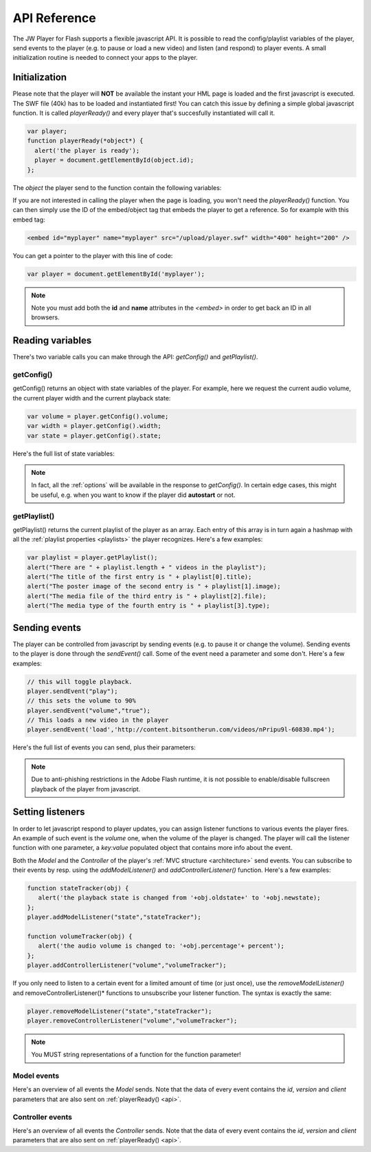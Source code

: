 .. _api:

API Reference
=============

The JW Player for Flash supports a flexible javascript API. It is possible to read the config/playlist variables of the player, send events to the player (e.g. to pause or load a new video) and listen (and respond) to player events. A small initialization routine is needed to connect your apps to the player.


Initialization
--------------
 
Please note that the player will **NOT** be available the instant your HML page is loaded and the first javascript is executed. The SWF file (40k) has to be loaded and instantiated first! You can catch this issue by defining a simple global javascript function. It is called *playerReady()* and every player that's succesfully instantiated will call it. 

.. code-block:: html

   var player;
   function playerReady(*object*) {
     alert('the player is ready');
     player = document.getElementById(object.id);
   };


The *object* the player send to the function contain the following variables:

.. describe:: id

   ID of the player (the *<embed>* code) in the HTML DOM. Use it to get a reference to the player with *getElementById()*.

.. describe:: version

   Exact version of the player in MAJOR.MINOR.REVISION format *e.g. 4.7.1017*.

.. describe:: client

  Plugin version and platform the player uses, e.g. *FLASH WIN 10.0.47.0*.

If you are not interested in calling the player when the page is loading, you won't need the *playerReady()* function. You can then simply use the ID of the embed/object tag that embeds the player to get a reference. So for example with this embed tag:

.. code-block:: html

   <embed id="myplayer" name="myplayer" src="/upload/player.swf" width="400" height="200" />

You can get a pointer to the player with this line of code:

.. code-block:: html

   var player = document.getElementById('myplayer');

.. note:: 

   Note you must add both the **id** and **name** attributes in the *<embed>* in order to get back an ID in all browsers.


Reading variables
-----------------

There's two variable calls you can make through the API: *getConfig()* and *getPlaylist()*.

getConfig()
^^^^^^^^^^^

getConfig() returns an object with state variables of the player. For example, here we request the current audio volume, the current player width and the current playback state:

.. code-block:: html

   var volume = player.getConfig().volume;
   var width = player.getConfig().width;
   var state = player.getConfig().state;

Here's the full list of state variables:

.. describe:: bandwidth

   Current bandwidth of the player to the server, in kbps (e.g. *1431*). This is only available for videos, :ref:`http` and :ref:`rtmp`.

.. describe:: fullscreen

   Current fullscreen state of the player, as boolean (e.g. *false*).

.. describe:: height

   Current height of the player, in pixels (e.g. *270*).

.. describe:: item

   Currently active (playing, paused) playlist item, as zero-index (e.g. *0*). Note that *0* means the first playlistitem is playing and *1* means the second one is playing.

.. describe:: level

   Currently active bitrate level, in case multipe bitrates are supplied to the player. This is only useful for  :ref:`http` and :ref:`rtmp`. Note that *0* always refers to the highest quality bitrate.

.. describe:: position

   current playback position, in seconds (e.g. *13.2*).

.. describe:: state

   Current playback state of the player, as an uppercase string. It can be one of the following:

   * *IDLE*: The current playlist item is not loading and not playing.
   * *BUFFERING*: the current playlistitem is loading. When sufficient data has loaded, it will automatically start playing.
   * *PLAYING*: the current playlist item is playing.
   * *PAUSED*: playback of the current playlistitem is not paused by the player.
   * *COMPLETED*: the current playlist item has completed playback. This state differs from the *IDLE* state in that the item is now already loaded.

.. describe:: mute

   Current audio mute state of the player, as boolean (e.g. *false*). 

.. describe:: volume

   Current audio volume of the player, as a number from 0 to 100 (e.g. *90*). 

.. describe:: width

   Current width of the player, in pixels (e.g. *480*).

.. Note:: 

   In fact, all the :ref:`options` will be available in the response to *getConfig()*. In certain edge cases, this might be useful, e.g. when you want to know if the player did **autostart** or not.


getPlaylist()
^^^^^^^^^^^^^

getPlaylist() returns the current playlist of the player as an array. Each entry of this array is in turn again a hashmap with all the :ref:`playlist properties <playlists>` the player recognizes. Here's a few examples:

.. code-block:: html

   var playlist = player.getPlaylist();
   alert("There are " + playlist.length + " videos in the playlist");
   alert("The title of the first entry is " + playlist[0].title);
   alert("The poster image of the second entry is " + playlist[1].image);
   alert("The media file of the third entry is " + playlist[2].file);
   alert("The media type of the fourth entry is " + playlist[3].type);


Sending events
--------------

The player can be controlled from javascript by sending events (e.g. to pause it or change the volume). Sending events to the player is done through the *sendEvent()* call. Some of the event need a parameter and some don't. Here's a few examples:

.. code-block:: html

   // this will toggle playback.
   player.sendEvent("play");
   // this sets the volume to 90%
   player.sendEvent("volume","true");
   // This loads a new video in the player
   player.sendEvent('load','http://content.bitsontherun.com/videos/nPripu9l-60830.mp4');

Here's the full list of events you can send, plus their parameters:


.. describe:: item ( index:Number )

   Start playback of a specific item in the playlist. If *index* isn't set, the current playlistitem will start.

.. describe:: link ( index:Number )

   Navigate to the *link* of a specific item in the playlist. If *index* is not set, the player will navigate to the link of the current playlistitem.

.. describe:: load ( url:String )

   Load a new media file or playlist into the player. The *url* must always be sent.

.. describe:: mute ( state:Boolean )

   Mute or unmute the player's sound. If the *state* is not set, muting will be toggled.

.. describe:: next

   Jump to the next entry in the playlist.  No parameters.

.. describe:: play ( state:Boolean )

   Play (set *state* to *true*) or pause (set *state* to *false*) playback. If the *state* is not set, the player will toggle playback.

.. describe:: prev

   Jump to the previous entry in the playlist.  No parameters.

.. describe:: seek ( position:Number )

   Seek to a certain position in the currently playing media file. The *position* must be in seconds (e.g. *65* for one minute and five seconds). 

   .. note::

      Seeking does not work if the player is in the *IDLE* state. Make sure to check the *state* variable before attempting to seek. 

      Additionally, for the *video* media type, the player can only seek to portions of the video that are already loaded. All other media types (*sound*, *image*, *youtube*, *http* and *rtmp* streaming) do not have this additional restriction.

.. describe:: stop

   Stop playback of the current playlist entry and unload it. The player will revert to the *IDLE* state and the poster image will be shown. No parameters.

.. describe:: volume ( percentage:Number )

   Change the audio volume of the player to a certain percentage (e.g. *90*). If the player is muted, it will automatically be unmuted when a volume event is sent.

.. note:: 

   Due to anti-phishing restrictions in the Adobe Flash runtime, it is not possible to enable/disable fullscreen playback of the player from javascript.

Setting listeners
-----------------

In order to let javascript respond to player updates, you can assign listener functions to various events the player fires. An example of such event is the *volume* one, when the volume of the player is changed. The player will call the listener function with one parameter, a *key:value* populated object that contains more info about the event.

Both the *Model* and the *Controller* of the player's :ref:`MVC structure <architecture>` send events. You can subscribe to their events by resp. using the *addModelListener()* and *addControllerListener()* function. Here's a few examples:

.. code-block:: html

   function stateTracker(obj) { 
      alert('the playback state is changed from '+obj.oldstate+' to '+obj.newstate);
   };
   player.addModelListener("state","stateTracker");

   function volumeTracker(obj) {
      alert('the audio volume is changed to: '+obj.percentage'+ percent');
   };
   player.addControllerListener("volume","volumeTracker");

If you only need to listen to a certain event for a limited amount of time (or just once), use the *removeModelListener()* and removeControllerListener()* functions to unsubscribe your listener function. The syntax is exactly the same:

.. code-block:: html

   player.removeModelListener("state","stateTracker");
   player.removeControllerListener("volume","volumeTracker");

.. note:: 

   You MUST string representations of a function for the function parameter!

Model events
^^^^^^^^^^^^

Here's an overview of all events the *Model* sends. Note that the data of every event contains the *id*, *version* and *client* parameters that are also sent on :ref:`playerReady() <api>`.

.. describe:: error

   Fired when a playback error occurs (e.g. when the video is not found or the stream is dropped). Data:

   * *message* ( String ): the error message, e.g. *file not found*  or *no suiteable playback codec found*.

.. describe:: loaded

   Fired while the player is busy loading the currently playing media item. This event is never sent for :ref:`rtmp`, since that protocol does not preload content. Data:

   * *loaded* ( Number ): the number of bytes of the media file that are currently loaded.
   * *total* ( Number ): the total filesize of the media file, in bytes.
   * *offset* (Number): the byte position of the media file at which loading started. This is always 0, except when using :ref:`http`.

.. describe:: meta

   Fired when metadata on the currently playing media file is received. The exact metadata that is sent with this event varies per individual media file. Here are some examples:

   * *duration* ( Number) : sent for *video*, *youtube*, *http* and *rtmp* media. In seconds.
   * *height* ( Number ): sent for all media types, except for *youtube*. In pixels.
   * *width* ( Number ): sent for all media types, except for *youtube*. In pixels.
   * Codecs, framerate, seekpoints, channels: sent for *video*, *http* and *rtmp* media.
   * TimedText, captions, cuepoints: additional metadata that is embedded at a certain position in the media file. Sent for *video*, *http* and *rtmp* media.
   * ID3 info (genre, name, artist, track, year, comment): sent for MP3 files (the *sound* media type).


   .. note:: 

      Due to the :ref:`crossdomain` restrictions of Flash, you cannot load a ID3 data from an MP3 on one domain in a player on another domain. This issue can be circumvented by placing a *crossdomain.xml* file on the server that hosts your MP3s.

.. describe:: state

   Fired when the playback state of the video changes. Data:

   * *oldstate* ( 'IDLE','BUFFERING','PLAYING','PAUSED','COMPLETED' ): the previous playback state.
   * *newstate* ( 'IDLE','BUFFERING','PLAYING','PAUSED','COMPLETED' ): the new playback state. 

.. describe:: time

   Fired when the playback position is changing (i.e. the media file is playing). It is fired with a resolution of 1/10 second, so there'll be a lot of events! Data:

   * *duration* ( Number ): total duration of the media file in seconds, e.g. *150* for two and a half minutes.
   * *position* ( Number ): current playback position in the file, in seconds.

Controller events
^^^^^^^^^^^^^^^^^

Here's an overview of all events the *Controller* sends. Note that the data of every event contains the *id*, *version* and *client* parameters that are also sent on :ref:`playerReady() <api>`.

.. describe:: item

   Fired when the player switches to a new playlist entry. The new item will immediately start playing. Data:

  * *index* ( Number ): playlist index of the media file that starts playing.

.. describe:: mute

   Fired when the player's audio is muted or unmuted. Data:

   * *state* ( Boolean ): the new mute state. If *true*, the player is muted.
 
.. describe:: play

   Fired when the player toggles playback (playing/paused). Data:

   * *state* ( Boolean ): the new playback state. If *true*, the player plays. If *false*, the player pauses.

.. describe:: playlist

   Fired when a new playlist (a single file is also pushed as a playlist!) has been loaded into the player. Data:

   * *playlist* ( Array ): The new playlist. It has exactly the same structure as the return of the *getPlaylist()* call.

.. describe:: resize

   Fired when the player is resized. This includes entering/leaving fullscreen mode. Data:

   * *fullscreen* ( Boolean ): The new fullscreen state. If *true*, the player is in fullscreen.
   * *height* ( Number ): The overall height of the player.
   * *width* ( Number ): The overall width of the player.

.. describe:: seek

   Fired when the player is seeking to a new position in the video/sound/image. Parameters:

   * *position* ( Number ): the new position in the file, in seconds (e.g. *150* for two and a half minute).

.. describe:: stop

   Fired when the player stops loading and playing. The playback state will turn to *IDLE* and the position of a video will be set to 0. No data.

.. describe:: volume

   Fired when the volume level is changed. Data:

   * *percentage* ( Number ): new volume percentage, from 0 to 100 (e.g. *90*).
